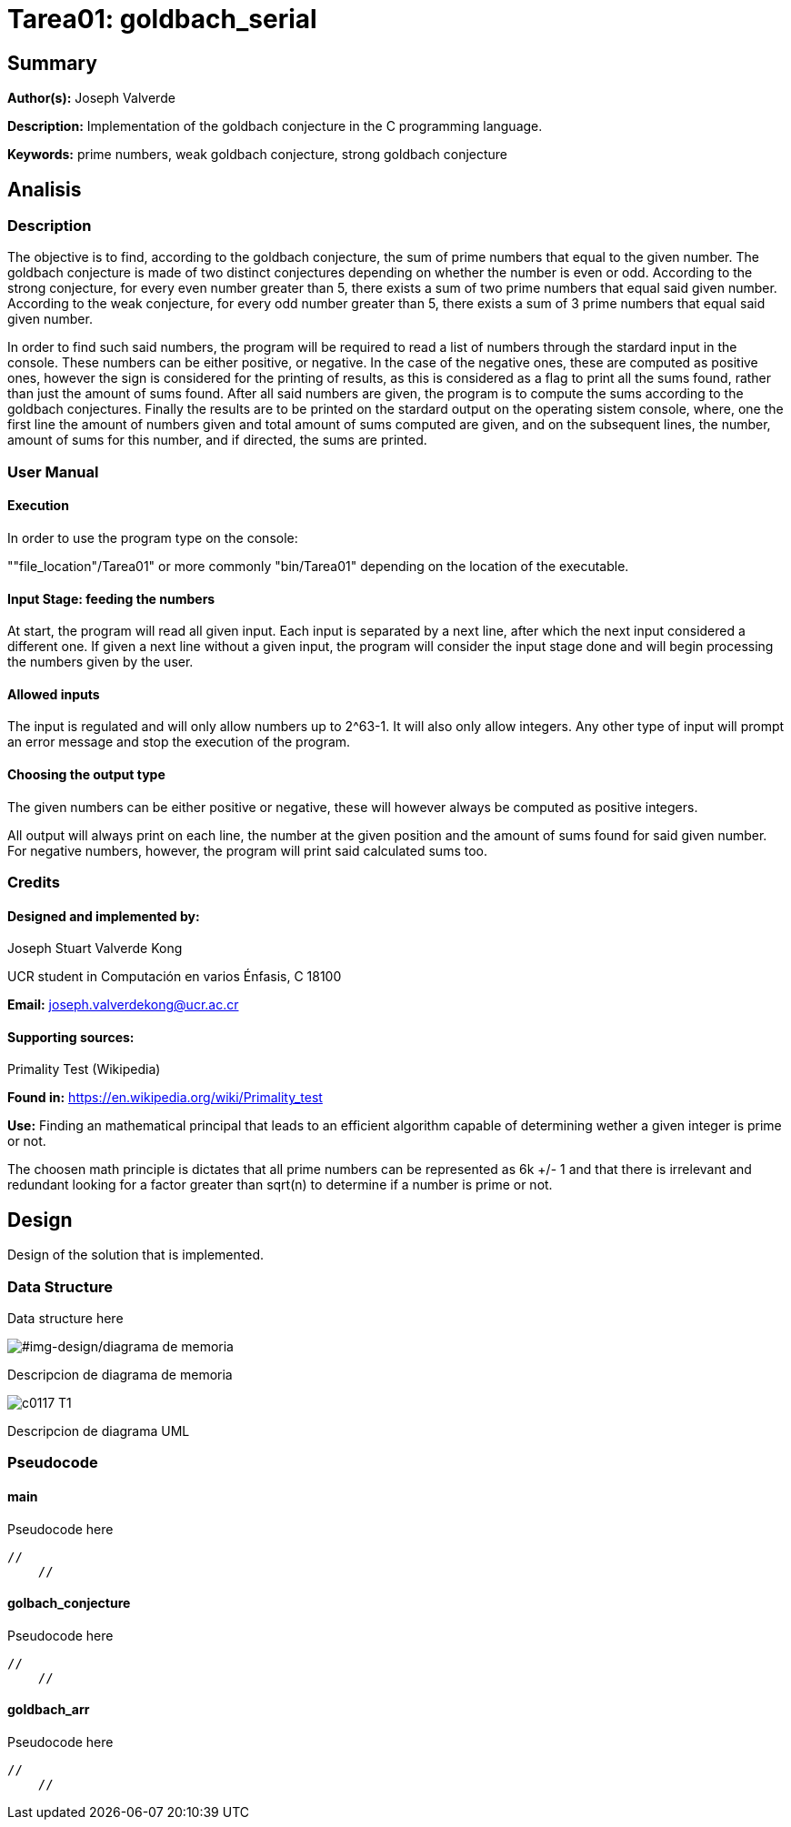 = Tarea01: goldbach_serial = 

== Summary ==
*Author(s):* Joseph Valverde

:description:  Implementation of the goldbach conjecture in the C programming language.
:keywords:  prime numbers, weak goldbach conjecture, strong goldbach conjecture

*Description:* {description}

*Keywords:* {keywords}

== Analisis ==

=== Description ===

The objective is to find, according to the goldbach conjecture, the sum of prime numbers that equal to the given number. The goldbach conjecture is made of two distinct conjectures depending on whether the number is even or odd. According to the strong conjecture, for every even number greater than 5, there exists a sum of two prime numbers that equal said given number. According to the weak conjecture, for every odd number greater than 5, there exists a sum of 3 prime numbers that equal said given number. 

In order to find such said numbers, the program will be required to read a list of numbers through the stardard input in the console. These numbers can be either positive, or negative. In the case of the negative ones, these are computed as positive ones, however the sign is considered for the printing of results, as this is considered as a flag to print all the sums found, rather than just the amount of sums found. After all said numbers are given, the program is to compute the sums according to the goldbach conjectures. Finally the results are to be printed on the stardard output on the operating sistem console, where, one the first line the amount of numbers given and total amount of sums computed are given, and on the subsequent lines, the number, amount of sums for this number, and if directed, the sums are printed. 

=== User Manual ===

==== Execution ====
In order to use the program type on the console:

""file_location"/Tarea01" or more commonly "bin/Tarea01" depending on the location of the executable.


==== Input Stage: feeding the numbers ====

At start, the program will read all given input. Each input is separated by a next line, after which the next input considered a different one. If given a next line without a given input, the program will consider the input stage done and will begin processing the numbers given by the user.

==== Allowed inputs ====
The input is regulated and will only allow numbers up to 2^63-1. It will also only allow integers. Any other type of input will prompt an error message and stop the execution of the program. 

==== Choosing the output type ====

The given numbers can be either positive or negative, these will however always be computed as positive integers.

All output will always print on each line, the number at the given position and the amount of sums found for said given number. For negative numbers, however, the program will print said calculated sums too.


=== Credits ===

==== Designed and implemented by: ====

Joseph Stuart Valverde Kong

UCR student in Computación en varios Énfasis, C 18100

*Email:* joseph.valverdekong@ucr.ac.cr

==== Supporting sources: ====

Primality Test (Wikipedia)

*Found in:* https://en.wikipedia.org/wiki/Primality_test 

*Use:*  Finding an mathematical principal that leads to an efficient algorithm capable of determining wether a given integer is prime or not. 

The choosen math principle is dictates that all prime numbers can be represented as 6k +/- 1 and that there is irrelevant and redundant looking for a factor greater than sqrt(n) to determine if a number is prime or not. 


== Design ==

Design of the solution that is implemented.

=== Data Structure ===

Data structure here

[#img-design/diagrama de memoria]
image::design/diagrama de memoria.png[]

Descripcion de diagrama de memoria

[#img-design/c0117-T1]
image::design/c0117-T1.png[]

Descripcion de diagrama UML

=== Pseudocode ===

==== main ====

[section, c]

Pseudocode here

    // 
        //

==== golbach_conjecture ====

[section, c]

Pseudocode here

    // 
        //

==== goldbach_arr ====

[section, c]

Pseudocode here

    //
        //